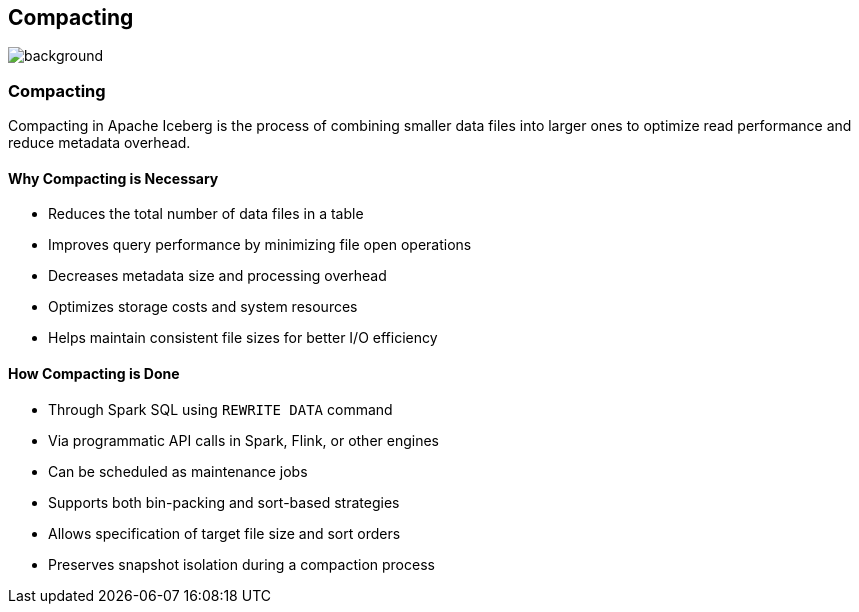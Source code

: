 ifndef::imagesdir[:imagesdir: ../images]

[.chapter]
== Compacting
image::iStock-1181695869.jpg[background, size=cover]

=== Compacting

Compacting in Apache Iceberg is the process of combining smaller data files into larger ones to optimize read performance and reduce metadata overhead.

==== Why Compacting is Necessary

* Reduces the total number of data files in a table
* Improves query performance by minimizing file open operations
* Decreases metadata size and processing overhead
* Optimizes storage costs and system resources
* Helps maintain consistent file sizes for better I/O efficiency

==== How Compacting is Done

* Through Spark SQL using `REWRITE DATA` command
* Via programmatic API calls in Spark, Flink, or other engines
* Can be scheduled as maintenance jobs
* Supports both bin-packing and sort-based strategies
* Allows specification of target file size and sort orders
* Preserves snapshot isolation during a compaction process
